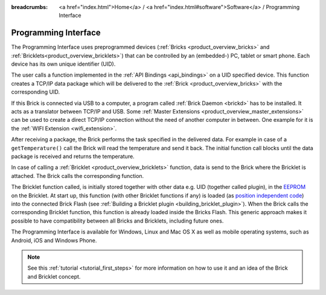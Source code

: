 
:breadcrumbs: <a href="index.html">Home</a> / <a href="index.html#software">Software</a> / Programming Interface

.. _programming_interface:

Programming Interface
=====================

The Programming Interface uses preprogrammed devices
(:ref:`Bricks <product_overview_bricks>` and 
:ref:`Bricklets<product_overview_bricklets>`) that can be controlled by an 
(embedded-) PC, tablet or smart phone. Each device has its own unique
identifier (UID).

The user calls a function implemented in the :ref:`API Bindings <api_bindings>`
on a UID specified device. This function creates a TCP/IP data package 
which will be delivered to the :ref:`Brick <product_overview_bricks>` with the
corresponding UID. 

If this Brick is connected via USB to a computer, a 
program called :ref:`Brick Daemon <brickd>` has to be installed.
It acts as a translator between TCP/IP and USB. 
Some :ref:`Master Extensions <product_overview_master_extensions>` can be used
to create a direct TCP/IP connection without the need of another
computer in between. One example for it is the :ref:`WIFI Extension <wifi_extension>`.

After receiving a package, the Brick performs the task specified in the delivered 
data. For example in case of a ``getTemperature()`` call the Brick will read the
temperature and send it back. The initial function call blocks until the 
data package is received and returns the temperature.

In case of calling a :ref:`Bricklet <product_overview_bricklets>` function,
data is send to the Brick where the Bricklet is attached. The Brick
calls the corresponding function.

The Bricklet function called, is initially stored together with other data
e.g. UID (together called plugin), in the  
`EEPROM <http://en.wikipedia.org/wiki/EEPROM>`__ on the Bricklet. 
At start up, this function (with other Bricklet functions if any) is loaded 
(as `position independent code <http://en.wikipedia.org/wiki/Position_independent_code>`__) 
into the connected Brick Flash 
(see :ref:`Building a Bricklet plugin <building_bricklet_plugin>`).
When the Brick calls the corresponding Bricklet function, this function is 
already loaded inside the Bricks Flash. 
This generic approach makes it possible to have compatibility between all 
Bricks and Bricklets, including future ones.

The Programming Interface is available for Windows, Linux and 
Mac OS X as well as mobile operating systems, such as Android,
iOS and Windows Phone.

.. note::
 See this :ref:`tutorial <tutorial_first_steps>` for more information on how to
 use it and an idea of the Brick and Bricklet concept.
